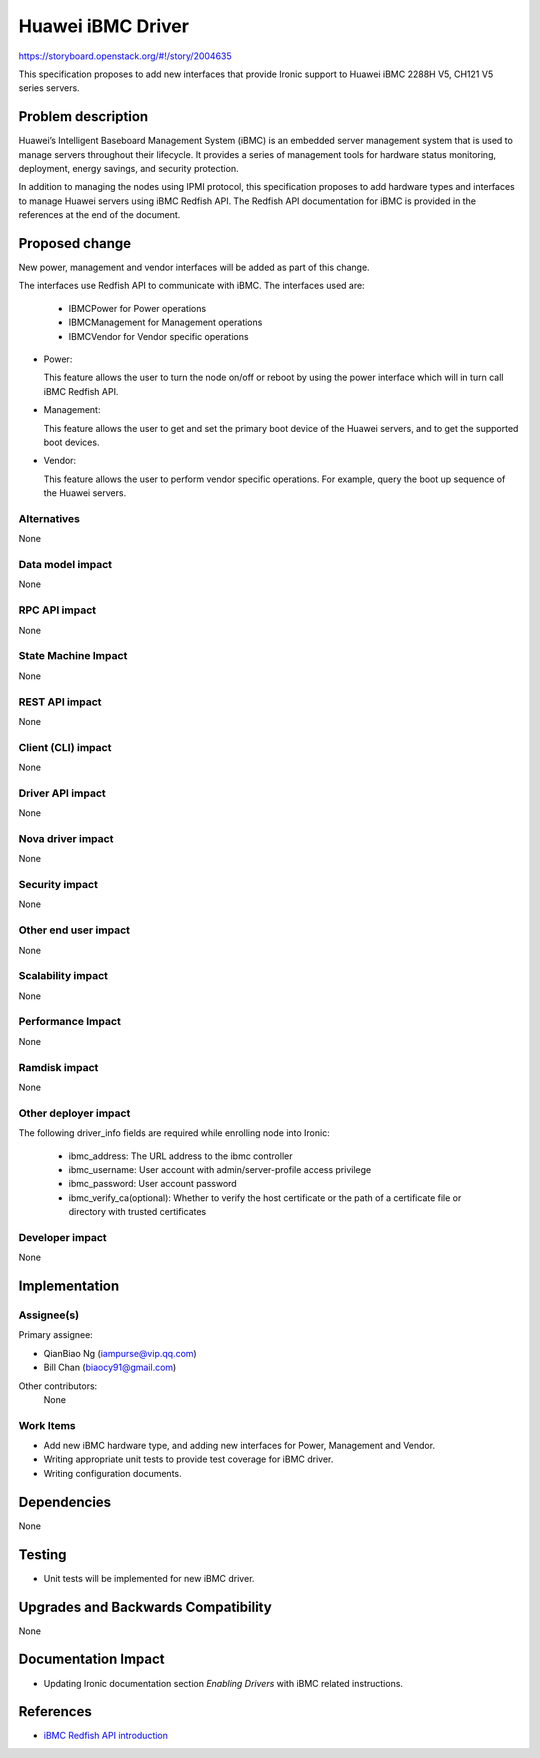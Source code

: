 ..
 This work is licensed under a Creative Commons Attribution 3.0 Unported
 License.

 http://creativecommons.org/licenses/by/3.0/legalcode

**********************
Huawei iBMC Driver
**********************

https://storyboard.openstack.org/#!/story/2004635

This specification proposes to add new interfaces that provide Ironic support
to Huawei iBMC 2288H V5, CH121 V5 series servers.

Problem description
===================

Huawei’s Intelligent Baseboard Management System (iBMC) is an embedded server
management system that is used to manage servers throughout their lifecycle.
It provides a series of management tools for hardware status monitoring,
deployment, energy savings, and security protection.

In addition to managing the nodes using IPMI protocol, this specification
proposes to add hardware types and interfaces to manage Huawei servers using
iBMC Redfish API. The Redfish API documentation for iBMC is provided in the
references at the end of the document.

Proposed change
===============
New power, management and vendor interfaces will be added as part of
this change.

The interfaces use Redfish API to communicate with iBMC.
The interfaces used are:

    * IBMCPower for Power operations
    * IBMCManagement for Management operations
    * IBMCVendor for Vendor specific operations

* Power:

  This feature allows the user to turn the node on/off or reboot by using the
  power interface which will in turn call iBMC Redfish API.

* Management:

  This feature allows the user to get and set the primary boot device of the
  Huawei servers, and to get the supported boot devices.

* Vendor:

  This feature allows the user to perform vendor specific operations.
  For example, query the boot up sequence of the Huawei servers.

Alternatives
------------
None

Data model impact
-----------------
None

RPC API impact
--------------
None

State Machine Impact
--------------------
None

REST API impact
---------------
None

Client (CLI) impact
-------------------
None

Driver API impact
-----------------
None

Nova driver impact
------------------
None

Security impact
---------------
None

Other end user impact
---------------------
None

Scalability impact
------------------
None

Performance Impact
------------------
None

Ramdisk impact
--------------
None

Other deployer impact
---------------------
The following driver_info fields are required while enrolling node into Ironic:

    * ibmc_address: The URL address to the ibmc controller
    * ibmc_username: User account with admin/server-profile access privilege
    * ibmc_password: User account password
    * ibmc_verify_ca(optional): Whether to verify the host certificate or the
      path of a certificate file or directory with trusted certificates

Developer impact
----------------
None

Implementation
==============

Assignee(s)
-----------

Primary assignee:

* QianBiao Ng (iampurse@vip.qq.com)
* Bill Chan (biaocy91@gmail.com)

Other contributors:
    None


Work Items
----------
* Add new iBMC hardware type, and adding new interfaces for Power,
  Management and Vendor.

* Writing appropriate unit tests to provide test coverage for iBMC driver.

* Writing configuration documents.

Dependencies
============
None

Testing
=======
* Unit tests will be implemented for new iBMC driver.

Upgrades and Backwards Compatibility
====================================
None

Documentation Impact
====================
* Updating Ironic documentation section `Enabling Drivers`
  with iBMC related instructions.

References
==========
* `iBMC Redfish API introduction <https://support.huawei.com/enterprise/en/doc/EDOC1000126992>`_
